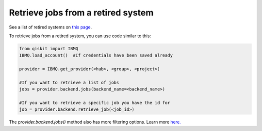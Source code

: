 Retrieve jobs from a retired system
===================================

See a list of retired systems on `this page <../retired.html>`__.

To retrieve jobs from a retired system, you can use code similar to this:


.. code-block:: python
  
  from qiskit import IBMQ
  IBMQ.load_account()  #If credentials have been saved already

  provider = IBMQ.get_provider(<hub>, <group>, <project>)

  #If you want to retrieve a list of jobs
  jobs = provider.backend.jobs(backend_name=<backend_name>)

  #If you want to retrieve a specific job you have the id for
  job = provider.backend.retrieve_job(<job_id>)

The `provider.backend.jobs()` method also has more filtering options. Learn more `here. <https://qiskit.org/documentation/stubs/qiskit.providers.ibmq.IBMQBackend.jobs.html>`__